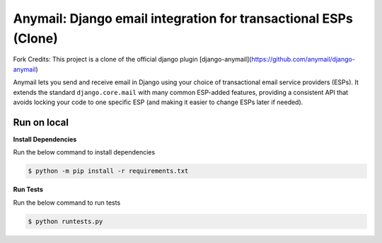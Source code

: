 Anymail: Django email integration for transactional ESPs (Clone)
=================================================================

..  This README is reused in multiple places:
    * Github: project page, exactly as it appears here
    * Docs: shared-intro section gets included in docs/index.rst
            quickstart section gets included in docs/quickstart.rst
    * PyPI: project page (via pyproject.toml readme; see also
            hatch_build.py which edits in the release version number)
    You can use docutils 1.0 markup, but *not* any Sphinx additions.
    GitHub rst supports code-block, but *no other* block directives.


.. default-role:: literal


.. _shared-intro:

.. This shared-intro section is also included in docs/index.rst

Fork Credits: This project is a clone of the official django plugin [django-anymail](https://github.com/anymail/django-anymail)

Anymail lets you send and receive email in Django using your choice
of transactional email service providers (ESPs). It extends the
standard `django.core.mail` with many common ESP-added features, providing
a consistent API that avoids locking your code to one specific ESP
(and making it easier to change ESPs later if needed).

Run on local
------------

**Install Dependencies**

Run the below command to install dependencies

.. code-block:: console

        $ python -m pip install -r requirements.txt

**Run Tests**

Run the below command to run tests

.. code-block:: console

        $ python runtests.py
